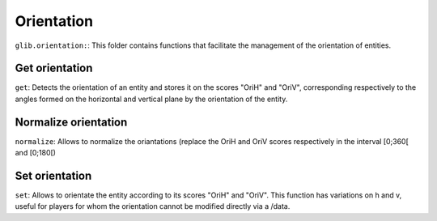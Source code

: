 ***********
Orientation
***********

``glib.orientation:``: This folder contains functions that facilitate
the management of the orientation of entities.

Get orientation
~~~~~~~~~~~~~~~

``get``: Detects the orientation of an entity and stores it on the
scores "OriH" and "OriV", corresponding respectively to the angles
formed on the horizontal and vertical plane by the orientation of the
entity.

Normalize orientation
~~~~~~~~~~~~~~~~~~~~~

``normalize``: Allows to normalize the oriantations (replace the OriH
and OriV scores respectively in the interval [0;360[ and [0;180[)

Set orientation
~~~~~~~~~~~~~~~

``set``: Allows to orientate the entity according to its scores "OriH"
and "OriV". This function has variations on h and v, useful for players
for whom the orientation cannot be modified directly via a /data.
